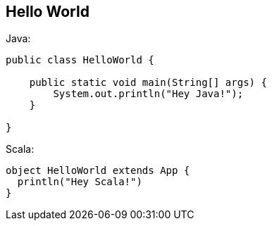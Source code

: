 [[hello-world]]
== Hello World 
Java:
[source,java]
----
public class HelloWorld {

    public static void main(String[] args) {
        System.out.println("Hey Java!");
    }
    
}
----
Scala:
[source,scala]
----
object HelloWorld extends App {
  println("Hey Scala!")
}
----
